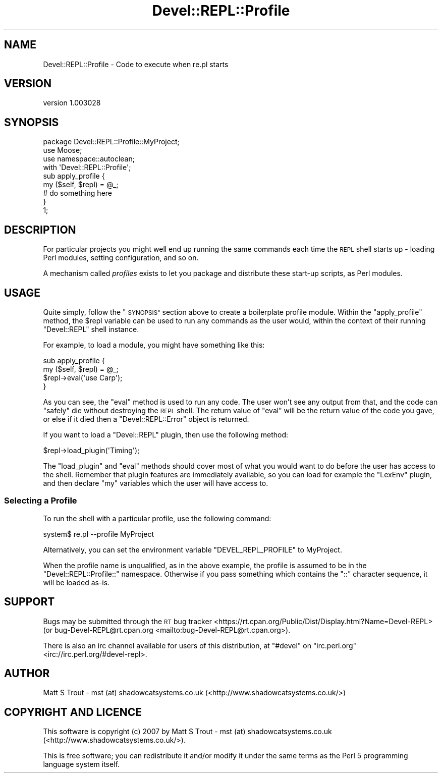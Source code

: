 .\" Automatically generated by Pod::Man 4.11 (Pod::Simple 3.35)
.\"
.\" Standard preamble:
.\" ========================================================================
.de Sp \" Vertical space (when we can't use .PP)
.if t .sp .5v
.if n .sp
..
.de Vb \" Begin verbatim text
.ft CW
.nf
.ne \\$1
..
.de Ve \" End verbatim text
.ft R
.fi
..
.\" Set up some character translations and predefined strings.  \*(-- will
.\" give an unbreakable dash, \*(PI will give pi, \*(L" will give a left
.\" double quote, and \*(R" will give a right double quote.  \*(C+ will
.\" give a nicer C++.  Capital omega is used to do unbreakable dashes and
.\" therefore won't be available.  \*(C` and \*(C' expand to `' in nroff,
.\" nothing in troff, for use with C<>.
.tr \(*W-
.ds C+ C\v'-.1v'\h'-1p'\s-2+\h'-1p'+\s0\v'.1v'\h'-1p'
.ie n \{\
.    ds -- \(*W-
.    ds PI pi
.    if (\n(.H=4u)&(1m=24u) .ds -- \(*W\h'-12u'\(*W\h'-12u'-\" diablo 10 pitch
.    if (\n(.H=4u)&(1m=20u) .ds -- \(*W\h'-12u'\(*W\h'-8u'-\"  diablo 12 pitch
.    ds L" ""
.    ds R" ""
.    ds C` ""
.    ds C' ""
'br\}
.el\{\
.    ds -- \|\(em\|
.    ds PI \(*p
.    ds L" ``
.    ds R" ''
.    ds C`
.    ds C'
'br\}
.\"
.\" Escape single quotes in literal strings from groff's Unicode transform.
.ie \n(.g .ds Aq \(aq
.el       .ds Aq '
.\"
.\" If the F register is >0, we'll generate index entries on stderr for
.\" titles (.TH), headers (.SH), subsections (.SS), items (.Ip), and index
.\" entries marked with X<> in POD.  Of course, you'll have to process the
.\" output yourself in some meaningful fashion.
.\"
.\" Avoid warning from groff about undefined register 'F'.
.de IX
..
.nr rF 0
.if \n(.g .if rF .nr rF 1
.if (\n(rF:(\n(.g==0)) \{\
.    if \nF \{\
.        de IX
.        tm Index:\\$1\t\\n%\t"\\$2"
..
.        if !\nF==2 \{\
.            nr % 0
.            nr F 2
.        \}
.    \}
.\}
.rr rF
.\" ========================================================================
.\"
.IX Title "Devel::REPL::Profile 3pm"
.TH Devel::REPL::Profile 3pm "2016-02-16" "perl v5.30.0" "User Contributed Perl Documentation"
.\" For nroff, turn off justification.  Always turn off hyphenation; it makes
.\" way too many mistakes in technical documents.
.if n .ad l
.nh
.SH "NAME"
Devel::REPL::Profile \- Code to execute when re.pl starts
.SH "VERSION"
.IX Header "VERSION"
version 1.003028
.SH "SYNOPSIS"
.IX Header "SYNOPSIS"
.Vb 1
\& package Devel::REPL::Profile::MyProject;
\&
\& use Moose;
\& use namespace::autoclean;
\&
\& with \*(AqDevel::REPL::Profile\*(Aq;
\&
\& sub apply_profile {
\&     my ($self, $repl) = @_;
\&     # do something here
\& }
\&
\& 1;
.Ve
.SH "DESCRIPTION"
.IX Header "DESCRIPTION"
For particular projects you might well end up running the same commands each
time the \s-1REPL\s0 shell starts up \- loading Perl modules, setting configuration,
and so on.
.PP
A mechanism called \fIprofiles\fR exists to let you package and distribute these
start-up scripts, as Perl modules.
.SH "USAGE"
.IX Header "USAGE"
Quite simply, follow the \*(L"\s-1SYNOPSIS\*(R"\s0 section above to create a boilerplate
profile module. Within the \f(CW\*(C`apply_profile\*(C'\fR method, the \f(CW$repl\fR variable can
be used to run any commands as the user would, within the context of their
running \f(CW\*(C`Devel::REPL\*(C'\fR shell instance.
.PP
For example, to load a module, you might have something like this:
.PP
.Vb 4
\& sub apply_profile {
\&     my ($self, $repl) = @_;
\&     $repl\->eval(\*(Aquse Carp\*(Aq);
\& }
.Ve
.PP
As you can see, the \f(CW\*(C`eval\*(C'\fR method is used to run any code. The user won't see
any output from that, and the code can \*(L"safely\*(R" die without destroying the
\&\s-1REPL\s0 shell. The return value of \f(CW\*(C`eval\*(C'\fR will be the return value of the code
you gave, or else if it died then a \f(CW\*(C`Devel::REPL::Error\*(C'\fR object is returned.
.PP
If you want to load a \f(CW\*(C`Devel::REPL\*(C'\fR plugin, then use the following method:
.PP
.Vb 1
\& $repl\->load_plugin(\*(AqTiming\*(Aq);
.Ve
.PP
The \f(CW\*(C`load_plugin\*(C'\fR and \f(CW\*(C`eval\*(C'\fR methods should cover most of what you would
want to do before the user has access to the shell. Remember that plugin
features are immediately available, so you can load for example the \f(CW\*(C`LexEnv\*(C'\fR
plugin, and then declare \f(CW\*(C`my\*(C'\fR variables which the user will have access to.
.SS "Selecting a Profile"
.IX Subsection "Selecting a Profile"
To run the shell with a particular profile, use the following command:
.PP
.Vb 1
\& system$ re.pl \-\-profile MyProject
.Ve
.PP
Alternatively, you can set the environment variable \f(CW\*(C`DEVEL_REPL_PROFILE\*(C'\fR to
MyProject.
.PP
When the profile name is unqualified, as in the above example, the profile is
assumed to be in the \f(CW\*(C`Devel::REPL::Profile::\*(C'\fR namespace. Otherwise if you
pass something which contains the \f(CW\*(C`::\*(C'\fR character sequence, it will be loaded
as-is.
.SH "SUPPORT"
.IX Header "SUPPORT"
Bugs may be submitted through the \s-1RT\s0 bug tracker <https://rt.cpan.org/Public/Dist/Display.html?Name=Devel-REPL>
(or bug\-Devel\-REPL@rt.cpan.org <mailto:bug-Devel-REPL@rt.cpan.org>).
.PP
There is also an irc channel available for users of this distribution, at
\&\f(CW\*(C`#devel\*(C'\fR on \f(CW\*(C`irc.perl.org\*(C'\fR <irc://irc.perl.org/#devel-repl>.
.SH "AUTHOR"
.IX Header "AUTHOR"
Matt S Trout \- mst (at) shadowcatsystems.co.uk (<http://www.shadowcatsystems.co.uk/>)
.SH "COPYRIGHT AND LICENCE"
.IX Header "COPYRIGHT AND LICENCE"
This software is copyright (c) 2007 by Matt S Trout \- mst (at) shadowcatsystems.co.uk (<http://www.shadowcatsystems.co.uk/>).
.PP
This is free software; you can redistribute it and/or modify it under
the same terms as the Perl 5 programming language system itself.
